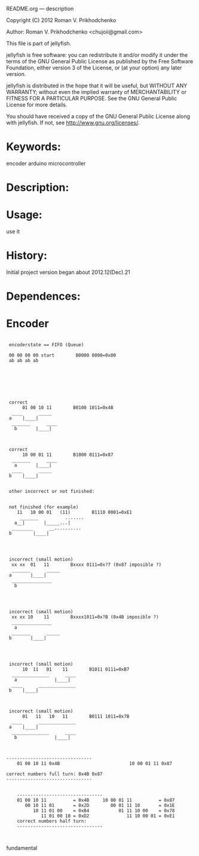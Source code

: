 README.org --- description



Copyright (C) 2012 Roman V. Prikhodchenko



Author: Roman V. Prikhodchenko <chujoii@gmail.com>



  This file is part of jellyfish.

  jellyfish is free software: you can redistribute it and/or modify
  it under the terms of the GNU General Public License as published by
  the Free Software Foundation, either version 3 of the License, or
  (at your option) any later version.

  jellyfish is distributed in the hope that it will be useful,
  but WITHOUT ANY WARRANTY; without even the implied warranty of
  MERCHANTABILITY or FITNESS FOR A PARTICULAR PURPOSE.  See the
  GNU General Public License for more details.

  You should have received a copy of the GNU General Public License
  along with jellyfish.  If not, see <http://www.gnu.org/licenses/>.



* Keywords:
encoder arduino microcontroller



* Description:
  

* Usage:
use it


  
* History:
Initial project version began about 2012.12(Dec).21


* Dependences:

* Encoder

#+BEGIN_SRC fundamental

	   encoderstate == FIFO (Queue)

	   00 00 00 00 start        B0000 0000=0x00
	   ab ab ab ab







	   correct
	        01 00 10 11        B0100 1011=0x4B
	    ____      _____
	   a    |____|     
	    _______      ____
         b       |____|



	   correct
	        10 00 01 11        B1000 0111=0x87
	    _______      ____
         a       |____|
	    ____      _____
	   b    |____|     


	   other incorrect or not finished:


	   not finished (for example)
	      11   10 00 01   (11)        B1110 0001=0xE1
	       _______          .......
         a__|       |_____...|
	    ________      __..........
	   b        |____|




	   incorrect (small motion)
	    xx xx  01   11        Bxxxx 0111=0x?7 (0x87 imposible ?)
	    _______      _____
	   a       |____|     
	    _______________
         b
	   



	   incorrect (small motion)
	    xx xx 10    11        Bxxxx1011=0x?B (0x4B imposible ?)
	    _______________
         a
	    _______      _____
	   b       |____|     
	   



	   incorrect (small motion)
	        10  11   01    11        B1011 0111=0xB7
	    ______________      ____
         a              |____|
	    ____      ______________
	   b    |____|     



	   incorrect (small motion)
	        01   11   10   11        B0111 1011=0x7B
	    ____      ______________
	   a    |____|     
	    ______________      ____
         b              |____|



	  --------------------------------
          01 00 10 11 0x4B                          10 00 01 11 0x87
          
	  correct numbers full turn: 0x4B 0x87
	  --------------------------------


          --------------------------------
          01 00 10 11          = 0x4B     10 00 01 11          = 0x87
             00 10 11 01       = 0x2D        00 01 11 10       = 0x1E
                10 11 01 00    = 0xB4           01 11 10 00    = 0x78
                   11 01 00 10 = 0xD2              11 10 00 01 = 0xE1             
          correct numbers half turn:
          --------------------------------


#+END_SRC fundamental
